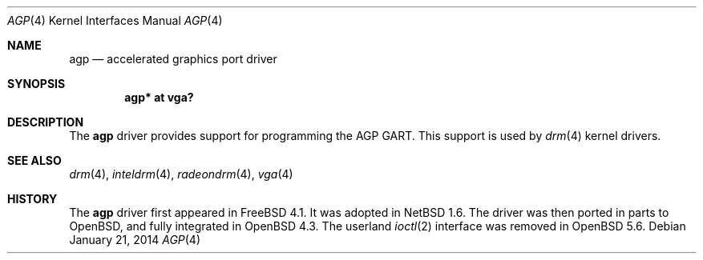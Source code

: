 .\" $OpenBSD: agp.4,v 1.5 2014/01/21 03:15:45 schwarze Exp $
.\" Copyright (c) Owain Ainsworth <oga@openbsd.org>
.\"
.\" Permission to use, copy, modify, and distribute this software for any
.\" purpose with or without fee is hereby granted, provided that the above
.\" copyright notice and this permission notice appear in all copies.
.\"
.\" THE SOFTWARE IS PROVIDED "AS IS" AND THE AUTHOR DISCLAIMS ALL WARRANTIES
.\" WITH REGARD TO THIS SOFTWARE INCLUDING ALL IMPLIED WARRANTIES OF
.\" MERCHANTABILITY AND FITNESS. IN NO EVENT SHALL THE AUTHOR BE LIABLE FOR
.\" ANY SPECIAL, DIRECT, INDIRECT, OR CONSEQUENTIAL DAMAGES OR ANY DAMAGES
.\" WHATSOEVER RESULTING FROM LOSS OF USE, DATA OR PROFITS, WHETHER IN AN
.\" ACTION OF CONTRACT, NEGLIGENCE OR OTHER TORTIOUS ACTION, ARISING OUT OF
.\" OR IN CONNECTION WITH THE USE OR PERFORMANCE OF THIS SOFTWARE.
.Dd $Mdocdate: January 21 2014 $
.Dt AGP 4
.Os
.Sh NAME
.Nm agp
.Nd accelerated graphics port driver
.Sh SYNOPSIS
.Cd "agp* at vga?"
.Sh DESCRIPTION
The
.Nm
driver provides support for programming the AGP GART.
This support is used by
.Xr drm 4
kernel drivers.
.Sh SEE ALSO
.Xr drm 4 ,
.Xr inteldrm 4 ,
.Xr radeondrm 4 ,
.Xr vga 4
.Sh HISTORY
The
.Nm
driver first appeared in
.Fx 4.1 .
It was adopted in
.Nx 1.6 .
The driver was then ported in parts to
.Ox ,
and fully integrated in
.Ox 4.3 .
The userland
.Xr ioctl 2
interface was removed in
.Ox 5.6 .
